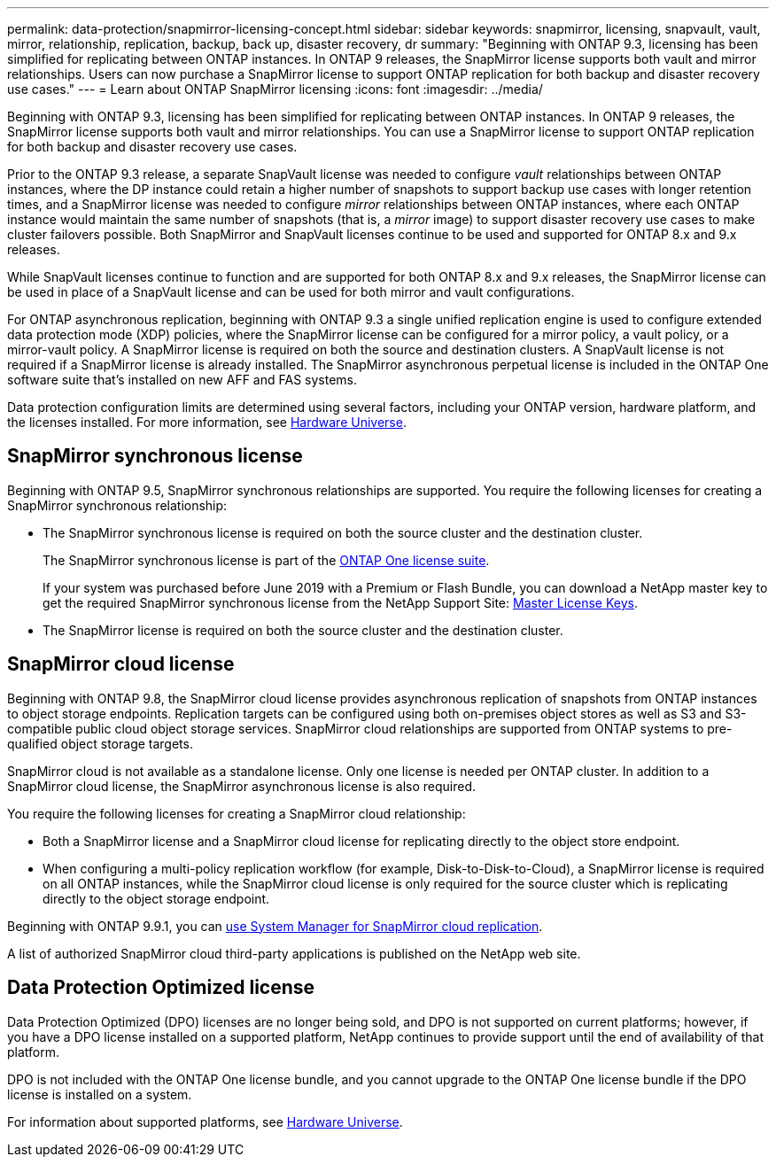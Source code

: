 ---
permalink: data-protection/snapmirror-licensing-concept.html
sidebar: sidebar
keywords: snapmirror, licensing, snapvault, vault, mirror, relationship, replication, backup, back up, disaster recovery, dr
summary: "Beginning with ONTAP 9.3, licensing has been simplified for replicating between ONTAP instances. In ONTAP 9 releases, the SnapMirror license supports both vault and mirror relationships. Users can now purchase a SnapMirror license to support ONTAP replication for both backup and disaster recovery use cases."
---
= Learn about ONTAP SnapMirror licensing
:icons: font
:imagesdir: ../media/

[.lead]
Beginning with ONTAP 9.3, licensing has been simplified for replicating between ONTAP instances. In ONTAP 9 releases, the SnapMirror license supports both vault and mirror relationships. You can use a SnapMirror license to support ONTAP replication for both backup and disaster recovery use cases.

Prior to the ONTAP 9.3 release, a separate SnapVault license was needed to configure _vault_ relationships between ONTAP instances, where the DP instance could retain a higher number of snapshots to support backup use cases with longer retention times, and a SnapMirror license was needed to configure _mirror_ relationships between ONTAP instances, where each ONTAP instance would maintain the same number of snapshots (that is, a _mirror_ image) to support disaster recovery use cases to make cluster failovers possible. Both SnapMirror and SnapVault licenses continue to be used and supported for ONTAP 8.x and 9.x releases.

While SnapVault licenses continue to function and are supported for both ONTAP 8.x and 9.x releases, the SnapMirror license can be used in place of a SnapVault license and can be used for both mirror and vault configurations.

For ONTAP asynchronous replication, beginning with ONTAP 9.3 a single unified replication engine is used to configure extended data protection mode (XDP) policies, where the SnapMirror license can be configured for a mirror policy, a vault policy, or a mirror-vault policy. A SnapMirror license is required on both the source and destination clusters. A SnapVault license is not required if a SnapMirror license is already installed. The SnapMirror asynchronous perpetual license is included in the ONTAP One software suite that's installed on new AFF and FAS systems. 

Data protection configuration limits are determined using several factors, including your ONTAP version, hardware platform, and the licenses installed. For more information, see https://hwu.netapp.com/[Hardware Universe^].

== SnapMirror synchronous license

Beginning with ONTAP 9.5, SnapMirror synchronous relationships are supported. You require the following licenses for creating a SnapMirror synchronous relationship:

* The SnapMirror synchronous license is required on both the source cluster and the destination cluster.
+
The SnapMirror synchronous license is part of the link:../system-admin/manage-licenses-concept.html[ONTAP One license suite].
+
If your system was purchased before June 2019 with a Premium or Flash Bundle, you can download a NetApp master key to get the required SnapMirror synchronous license from the NetApp Support Site: https://mysupport.netapp.com/NOW/knowledge/docs/olio/guides/master_lickey/[Master License Keys^].

* The SnapMirror license is required on both the source cluster and the destination cluster.

== SnapMirror cloud license

Beginning with ONTAP 9.8, the SnapMirror cloud license provides asynchronous replication of snapshots from ONTAP instances to object storage endpoints. Replication targets can be configured using both on-premises object stores as well as S3 and S3-compatible public cloud object storage services. SnapMirror cloud relationships are supported from ONTAP systems to pre-qualified object storage targets. 

SnapMirror cloud is not available as a standalone license. Only one license is needed per ONTAP cluster. In addition to a SnapMirror cloud license, the SnapMirror asynchronous license is also required.

You require the following licenses for creating a SnapMirror cloud relationship:

* Both a SnapMirror license and a SnapMirror cloud license for replicating directly to the object store endpoint.
* When configuring a multi-policy replication workflow (for example, Disk-to-Disk-to-Cloud), a SnapMirror license is required on all ONTAP instances, while the SnapMirror cloud license is only required for the source cluster which is replicating directly to the object storage endpoint.

Beginning with ONTAP 9.9.1, you can https://docs.netapp.com/us-en/ontap/task_dp_back_up_to_cloud.html[use System Manager for SnapMirror cloud replication].

A list of authorized SnapMirror cloud third-party applications is published on the NetApp web site.

== Data Protection Optimized license

Data Protection Optimized (DPO) licenses are no longer being sold, and DPO is not supported on current platforms; however, if you have a DPO license installed on a supported platform, NetApp continues to provide support until the end of availability of that platform. 

DPO is not included with the ONTAP One license bundle, and you cannot upgrade to the ONTAP One license bundle if the DPO license is installed on a system.

For information about supported platforms, see https://hwu.netapp.com/[Hardware Universe^].

// 2025-Apr-15, ONTAPDOC-2803
// 2024-Aug-30, ONTAPDOC-2346
// 2023-12-19, ONTAPDOC-1366
// 2022-8-31, add missing text
// 08 DEC 2021, BURT 1430515
// 2022-9-1, issue #644